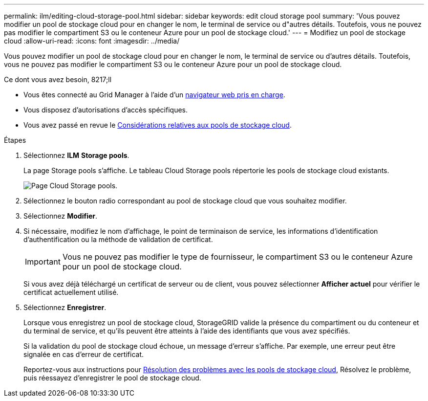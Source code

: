 ---
permalink: ilm/editing-cloud-storage-pool.html 
sidebar: sidebar 
keywords: edit cloud storage pool 
summary: 'Vous pouvez modifier un pool de stockage cloud pour en changer le nom, le terminal de service ou d"autres détails. Toutefois, vous ne pouvez pas modifier le compartiment S3 ou le conteneur Azure pour un pool de stockage cloud.' 
---
= Modifiez un pool de stockage cloud
:allow-uri-read: 
:icons: font
:imagesdir: ../media/


[role="lead"]
Vous pouvez modifier un pool de stockage cloud pour en changer le nom, le terminal de service ou d'autres détails. Toutefois, vous ne pouvez pas modifier le compartiment S3 ou le conteneur Azure pour un pool de stockage cloud.

.Ce dont vous avez besoin, 8217;ll
* Vous êtes connecté au Grid Manager à l'aide d'un xref:../admin/web-browser-requirements.adoc[navigateur web pris en charge].
* Vous disposez d'autorisations d'accès spécifiques.
* Vous avez passé en revue le xref:considerations-for-cloud-storage-pools.adoc[Considérations relatives aux pools de stockage cloud].


.Étapes
. Sélectionnez *ILM* *Storage pools*.
+
La page Storage pools s'affiche. Le tableau Cloud Storage pools répertorie les pools de stockage cloud existants.

+
image::../media/cloud_storage_pool_used_in_ilm_rule.png[Page Cloud Storage pools.]

. Sélectionnez le bouton radio correspondant au pool de stockage cloud que vous souhaitez modifier.
. Sélectionnez *Modifier*.
. Si nécessaire, modifiez le nom d'affichage, le point de terminaison de service, les informations d'identification d'authentification ou la méthode de validation de certificat.
+

IMPORTANT: Vous ne pouvez pas modifier le type de fournisseur, le compartiment S3 ou le conteneur Azure pour un pool de stockage cloud.

+
Si vous avez déjà téléchargé un certificat de serveur ou de client, vous pouvez sélectionner *Afficher actuel* pour vérifier le certificat actuellement utilisé.

. Sélectionnez *Enregistrer*.
+
Lorsque vous enregistrez un pool de stockage cloud, StorageGRID valide la présence du compartiment ou du conteneur et du terminal de service, et qu'ils peuvent être atteints à l'aide des identifiants que vous avez spécifiés.

+
Si la validation du pool de stockage cloud échoue, un message d'erreur s'affiche. Par exemple, une erreur peut être signalée en cas d'erreur de certificat.

+
Reportez-vous aux instructions pour xref:troubleshooting-cloud-storage-pools.adoc[Résolution des problèmes avec les pools de stockage cloud], Résolvez le problème, puis réessayez d'enregistrer le pool de stockage cloud.


